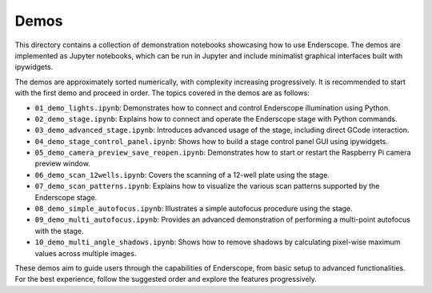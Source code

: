 Demos
=====

This directory contains a collection of demonstration notebooks showcasing how to use Enderscope. The demos are implemented as Jupyter notebooks, which can be run in Jupyter and include minimalist graphical interfaces built with ipywidgets.

The demos are approximately sorted numerically, with complexity increasing progressively. It is recommended to start with the first demo and proceed in order. The topics covered in the demos are as follows:

- ``01_demo_lights.ipynb``: Demonstrates how to connect and control Enderscope illumination using Python.
- ``02_demo_stage.ipynb``: Explains how to connect and operate the Enderscope stage with Python commands.
- ``03_demo_advanced_stage.ipynb``: Introduces advanced usage of the stage, including direct GCode interaction.
- ``04_demo_stage_control_panel.ipynb``: Shows how to build a stage control panel GUI using ipywidgets.
- ``05_demo_camera_preview_save_reopen.ipynb``: Demonstrates how to start or restart the Raspberry Pi camera preview window.
- ``06_demo_scan_12wells.ipynb``: Covers the scanning of a 12-well plate using the stage.
- ``07_demo_scan_patterns.ipynb``: Explains how to visualize the various scan patterns supported by the Enderscope stage.
- ``08_demo_simple_autofocus.ipynb``: Illustrates a simple autofocus procedure using the stage.
- ``09_demo_multi_autofocus.ipynb``: Provides an advanced demonstration of performing a multi-point autofocus with the stage.
- ``10_demo_multi_angle_shadows.ipynb``: Shows how to remove shadows by calculating pixel-wise maximum values across multiple images.

These demos aim to guide users through the capabilities of Enderscope, from basic setup to advanced functionalities. For the best experience, follow the suggested order and explore the features progressively.

